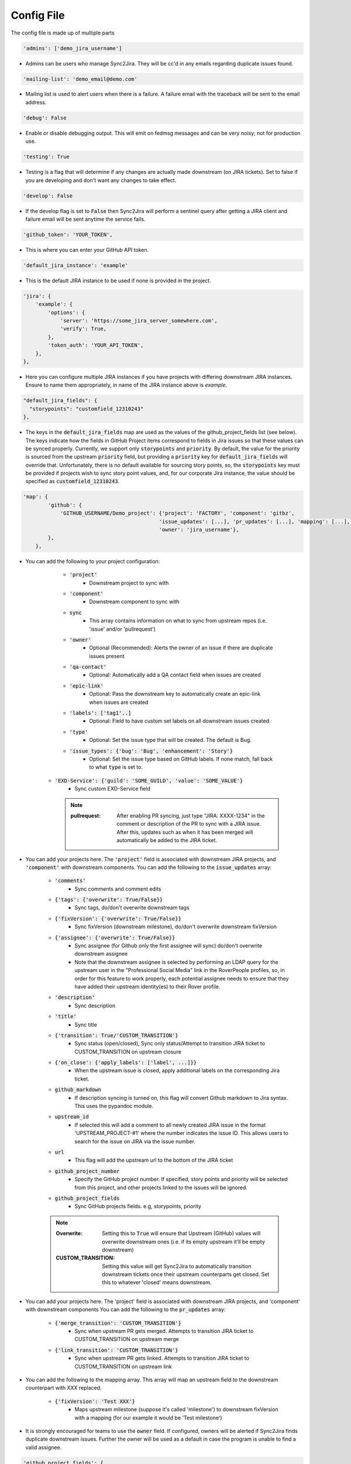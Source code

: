 Config File
===========
The config file is made up of multiple parts

.. code-block:: python

    'admins': ['demo_jira_username']

* Admins can be users who manage Sync2Jira. They will be cc'd in any emails regarding duplicate issues found.

.. code-block:: python

    'mailing-list': 'demo_email@demo.com'

* Mailing list is used to alert users when there is a failure. A failure email with the traceback will be sent to the email address.

.. code-block:: python

    'debug': False

* Enable or disable debugging output. This will emit on fedmsg messages and can be very noisy; not for production use.

.. code-block:: python

    'testing': True

* Testing is a flag that will determine if any changes are actually made downstream (on JIRA tickets).
  Set to false if you are developing and don't want any changes to take effect.

.. code-block:: python

    'develop': False

* If the develop flag is set to :code:`False` then Sync2Jira will perform a sentinel query after
  getting a JIRA client and failure email will be sent anytime the service fails.

.. code-block:: python

  'github_token': 'YOUR_TOKEN',

* This is where you can enter your GitHub API token.

.. code-block:: python

    'default_jira_instance': 'example'

* This is the default JIRA instance to be used if none is provided in the project.

.. code-block:: python

    'jira': {
        'example': {
            'options': {
                'server': 'https://some_jira_server_somewhere.com',
                'verify': True,
            },
            'token_auth': 'YOUR_API_TOKEN',
        },
    },

* Here you can configure multiple JIRA instances if you have projects with differing downstream JIRA instances.
  Ensure to name them appropriately, in name of the JIRA instance above is `example`.

.. code-block:: python

    "default_jira_fields": {
      "storypoints": "customfield_12310243"
    },

* The keys in the :code:`default_jira_fields` map are used as the values of the github_project_fields
  list (see below). The keys indicate how the fields in GitHub Project items correspond to
  fields in Jira issues so that these values can be synced properly. Currently, we support
  only :code:`storypoints` and :code:`priority`. By default, the value for the priority is sourced
  from the upstream :code:`priority` field, but providing a :code:`priority` key for
  :code:`default_jira_fields` will override that. Unfortunately, there is no default available
  for sourcing story points, so, the :code:`storypoints` key must be provided if projects wish
  to sync story point values, and, for our corporate Jira instance, the value should be specified
  as :code:`customfield_12310243`.

.. code-block:: python

    'map': {
            'github': {
                'GITHUB_USERNAME/Demo_project': {'project': 'FACTORY', 'component': 'gitbz',
                                                'issue_updates': [...], 'pr_updates': [...], 'mapping': [...], 'labels': [...],
                                                'owner': 'jira_username'},
            },
        },

* You can add the following to your project configuration:

    * :code:`'project'`
        * Downstream project to sync with
    * :code:`'component'`
        * Downstream component to sync with
    * :code:`sync`
        * This array contains information on what to sync from upstream repos (i.e. 'issue' and/or 'pullrequest')
    * :code:`'owner'`
        * Optional (Recommended): Alerts the owner of an issue if there are duplicate issues present
    * :code:`'qa-contact'`
        * Optional: Automatically add a QA contact field when issues are created
    * :code:`'epic-link'`
        * Optional: Pass the downstream key to automatically create an epic-link when issues are created
    * :code:`'labels': ['tag1'..]`
        * Optional: Field to have custom set labels on all downstream issues created.
    * :code:`'type'`
        * Optional: Set the issue type that will be created. The default is Bug.
    * :code:`'issue_types': {'bug': 'Bug', 'enhancement': 'Story'}`
        * Optional: Set the issue type based on GitHub labels. If none match, fall back to what :code:`type` is set to.
   * :code:`'EXD-Service': {'guild': 'SOME_GUILD', 'value': 'SOME_VALUE'}`
        * Sync custom EXD-Service field

     .. note::

            :pullrequest: After enabling PR syncing, just type "JIRA: XXXX-1234" in the comment or description of the PR to sync with a JIRA issue. After this, updates such as when it has been merged will automatically be added to the JIRA ticket.

* You can add your projects here. The :code:`'project'` field is associated
  with downstream JIRA projects, and :code:`'component'` with downstream
  components.  You can add the following to the :code:`issue_updates` array:

    * :code:`'comments'`
        * Sync comments and comment edits
    * :code:`{'tags': {'overwrite': True/False}}`
        * Sync tags, do/don't overwrite downstream tags
    * :code:`{'fixVersion': {'overwrite': True/False}}`
        * Sync fixVersion (downstream milestone), do/don't overwrite downstream fixVersion
    * :code:`{'assignee': {'overwrite': True/False}}`
        * Sync assignee (for Github only the first assignee will sync) do/don't overwrite downstream assignee
        * Note that the downstream assignee is selected by performing an LDAP query for the upstream user in the "Professional Social Media" link in the RoverPeople profiles, so, in order for this feature to work properly, each potential assignee needs to ensure that they have added their upstream identity(es) to their Rover profile.
    * :code:`'description'`
        * Sync description
    * :code:`'title'`
        * Sync title
    * :code:`{'transition': True/'CUSTOM_TRANSITION'}`
        * Sync status (open/closed), Sync only status/Attempt to transition JIRA ticket to CUSTOM_TRANSITION on upstream closure
    * :code:`{'on_close': {'apply_labels': ['label', ...]}}`
        * When the upstream issue is closed, apply additional labels on the corresponding Jira ticket.
    * :code:`github_markdown`
        * If description syncing is turned on, this flag will convert Github markdown to Jira syntax. This uses the pypandoc module.
    * :code:`upstream_id`
        * If selected this will add a comment to all newly created JIRA issue in the format 'UPSTREAM_PROJECT-#1' where the number indicates the issue ID. This allows users to search for the issue on JIRA via the issue number.
    * :code:`url`
        * This flag will add the upstream url to the bottom of the JIRA ticket
    * :code:`github_project_number`
        * Specify the GitHub project number. If specified, story points and priority will be selected from this project, and other projects linked to the issues will be ignored.
    * :code:`github_project_fields`
        * Sync GitHub projects fields. e.g, storypoints, priority

    .. note::

        :Overwrite: Setting this to :code:`True` will ensure that Upstream (GitHub) values will overwrite downstream ones (i.e. if its empty upstream it'll be empty downstream)
        :CUSTOM_TRANSITION: Setting this value will get Sync2Jira to automatically transition downstream tickets once their upstream counterparts get closed. Set this to whatever 'closed' means downstream.

* You can add your projects here. The 'project' field is associated with downstream JIRA projects, and 'component' with downstream components
  You can add the following to the :code:`pr_updates` array:

    * :code:`{'merge_transition': 'CUSTOM_TRANSITION'}`
        * Sync when upstream PR gets merged. Attempts to transition JIRA ticket to CUSTOM_TRANSITION on upstream merge
    * :code:`{'link_transition': 'CUSTOM_TRANSITION'}`
        * Sync when upstream PR gets linked. Attempts to transition JIRA ticket to CUSTOM_TRANSITION on upstream link

* You can add the following to the mapping array. This array will map an upstream field to the downstream counterpart with XXX replaced.

    * :code:`{'fixVersion': 'Test XXX'}`
        * Maps upstream milestone (suppose it's called 'milestone') to downstream fixVersion with a mapping (for our example it would be 'Test milestone')

* It is strongly encouraged for teams to use the :code:`owner` field. If configured, owners will be alerted if Sync2Jira finds duplicate downstream issues.
  Further the owner will be used as a default in case the program is unable to find a valid assignee.

.. code-block:: python

    'github_project_fields': {
        'storypoints': {
          'gh_field': 'Estimate'
        },
        'priority': {
          'gh_field': 'Priority',
          'options': {
            'P0': 'Blocker',
            'P1': 'Critical',
            'P2': 'Major',
            'P3': 'Minor',
            'P4': 'Optional',
            'P5': 'Trivial'
          }
        }
    }

* Specify the GitHub project field and its mapping to Jira. The currently supported fields are :code:`storypoints`
  and :code:`priority`.

* The :code:`gh_field` points to the GitHub field name.

* The :code:`options` key is used to specify a mapping between GitHub field values as Jira field values.
  This is particularly useful for cases like priority which uses keywords for values.

.. code-block:: python

    'filters': {
            'github': {
                # Only sync multi-type tickets from bodhi.
                'fedora-infra/bodhi': {'status': 'open', 'milestone': 4, },
            },
        }

* You can also add filters per-project. The following can be added to the filter dict:

    * :code:`status`
        * Open/Closed
    * :code:`tags`
        * List of tags to look for
    * :code:`milestone`
        * Upstream milestone status
